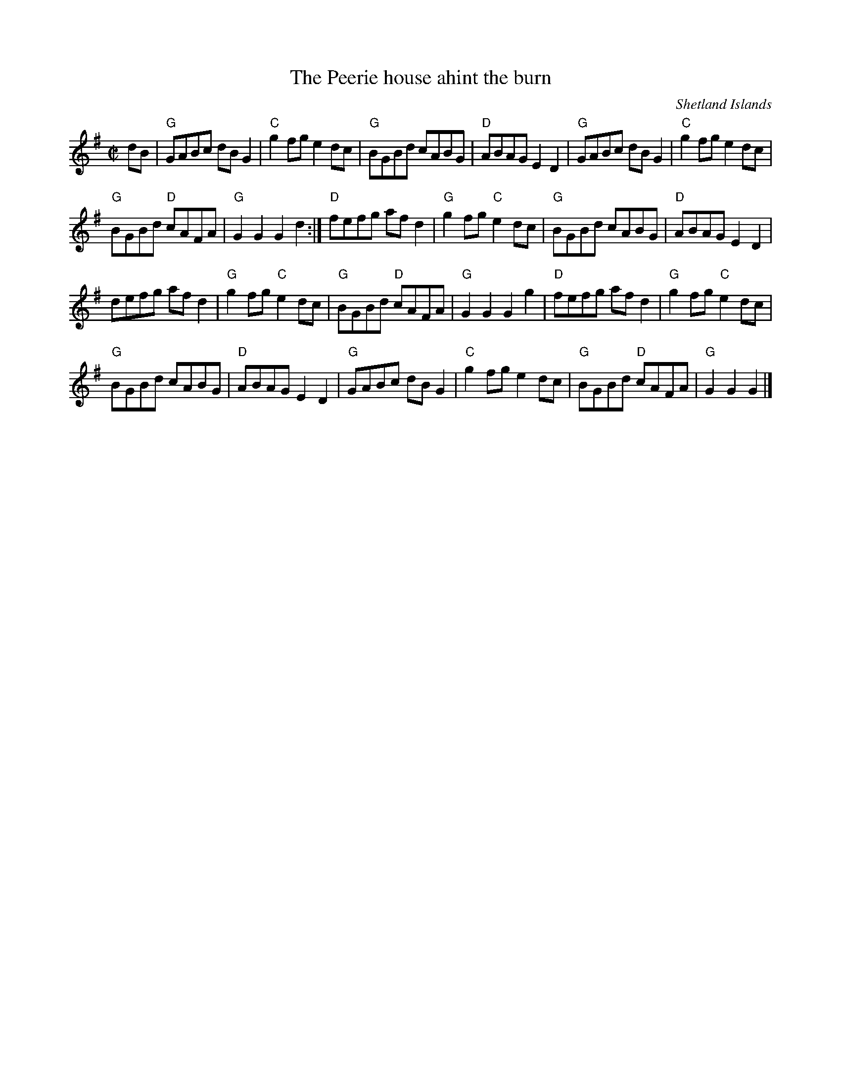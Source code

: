 X:402
T:The Peerie house ahint the burn
R:Reel
O:Shetland Islands
B:Robin Williamson p46
S:Richard Robinson's web page/abc file
Z:ReTranscription, arrangement, chords:Mike Long
M:C|
L:1/8
K:G
dB|\
"G"GABc dBG2|"C"g2fg e2dc|"G"BGBd cABG|"D"ABAG E2D2|\
"G"GABc dBG2|"C"g2fg e2dc|
"G"BGBd "D"cAFA|"G"G2G2 G2d2:|\
"D"fefg afd2|"G"g2fg "C"e2dc|"G"BGBd cABG|"D"ABAG E2D2|
defg afd2|"G"g2fg "C"e2dc|"G"BGBd "D"cAFA|"G"G2G2 G2g2|\
"D"fefg afd2|"G"g2fg "C"e2dc|
"G"BGBd cABG|"D"ABAG E2D2|\
"G"GABc dBG2|"C"g2fg e2dc|"G"BGBd "D"cAFA|"G"G2G2 G2|]
